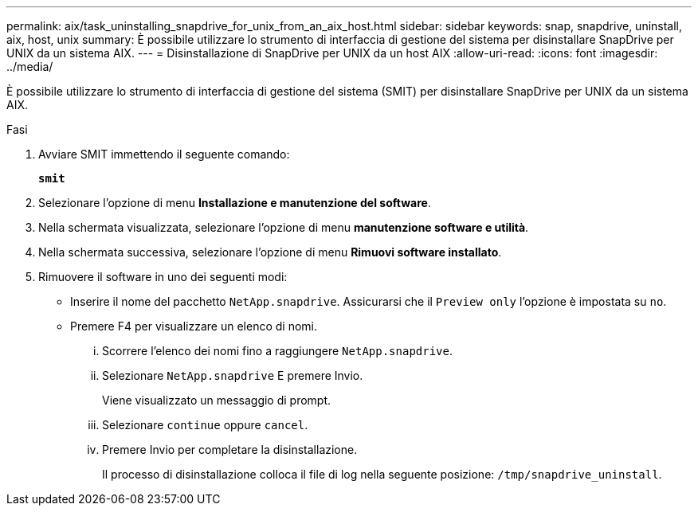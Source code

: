 ---
permalink: aix/task_uninstalling_snapdrive_for_unix_from_an_aix_host.html 
sidebar: sidebar 
keywords: snap, snapdrive, uninstall, aix, host, unix 
summary: È possibile utilizzare lo strumento di interfaccia di gestione del sistema per disinstallare SnapDrive per UNIX da un sistema AIX. 
---
= Disinstallazione di SnapDrive per UNIX da un host AIX
:allow-uri-read: 
:icons: font
:imagesdir: ../media/


[role="lead"]
È possibile utilizzare lo strumento di interfaccia di gestione del sistema (SMIT) per disinstallare SnapDrive per UNIX da un sistema AIX.

.Fasi
. Avviare SMIT immettendo il seguente comando:
+
`*smit*`

. Selezionare l'opzione di menu *Installazione e manutenzione del software*.
. Nella schermata visualizzata, selezionare l'opzione di menu *manutenzione software e utilità*.
. Nella schermata successiva, selezionare l'opzione di menu *Rimuovi software installato*.
. Rimuovere il software in uno dei seguenti modi:
+
** Inserire il nome del pacchetto `NetApp.snapdrive`. Assicurarsi che il `Preview only` l'opzione è impostata su `no`.
** Premere F4 per visualizzare un elenco di nomi.
+
... Scorrere l'elenco dei nomi fino a raggiungere `NetApp.snapdrive`.
... Selezionare `NetApp.snapdrive` E premere Invio.
+
Viene visualizzato un messaggio di prompt.

... Selezionare `continue` oppure `cancel`.
... Premere Invio per completare la disinstallazione.
+
Il processo di disinstallazione colloca il file di log nella seguente posizione: `/tmp/snapdrive_uninstall`.






